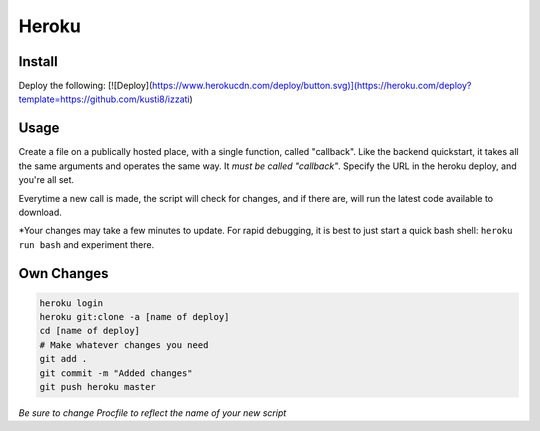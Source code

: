 Heroku
==========================

Install
------------
Deploy the following:
[![Deploy](https://www.herokucdn.com/deploy/button.svg)](https://heroku.com/deploy?template=https://github.com/kusti8/izzati)

Usage
------------
Create a file on a publically hosted place, with a single function, called "callback".
Like the backend quickstart, it takes all the same arguments and operates
the same way. It *must be called "callback"*. Specify the URL in the heroku
deploy, and you're all set.

Everytime a new call is made, the script will check for changes, and if there are,
will run the latest code available to download.

*Your changes may take a few minutes to update. For rapid debugging, it is best
to just start a quick bash shell: ``heroku run bash`` and experiment there.

Own Changes
-----------------

.. code-block:: bash

    heroku login
    heroku git:clone -a [name of deploy]
    cd [name of deploy]
    # Make whatever changes you need
    git add .
    git commit -m "Added changes"
    git push heroku master

*Be sure to change Procfile to reflect the name of your new script*
